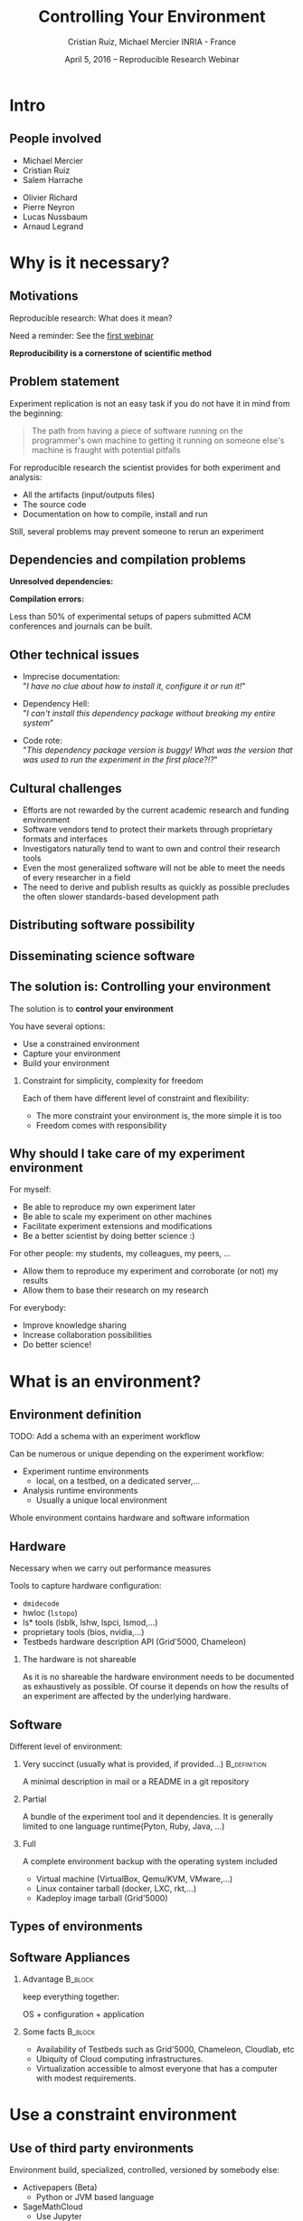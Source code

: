 #+TITLE: Controlling Your Environment
#+AUTHOR: Cristian Ruiz, Michael Mercier\newline INRIA - France
#+DATE: April 5, 2016 -- Reproducible Research Webinar \mylogos
#+STARTUP: beamer overview indent

#+OPTIONS: H:2 toc:nil \n:nil @:t ::t |:t ^:nil -:t f:t *:t <:t
#+LaTeX_CLASS_OPTIONS: [11pt,xcolor=dvipsnames,presentation]
#+BEAMER_COLOR_THEME:
#+BEAMER_FONT_THEME:
#+BEAMER_HEADER:
#+EXPORT_SELECT_TAGS: export
#+EXPORT_EXCLUDE_TAGS: noexport
#+BEAMER_INNER_THEME:
#+BEAMER_OUTER_THEME:
#+BEAMER_THEME: default
#+LATEX_CLASS: beamer

#+LATEX_HEADER: \PassOptionsToPackage{svgnames}{xcolor}
#+LATEX_HEADER: \let\AtBeginDocumentSav=\AtBeginDocument
#+LATEX_HEADER: \def\AtBeginDocument#1{}
#+LATEX_HEADER: \input{org-babel-style-preembule.tex}
#+LATEX_HEADER: \let\AtBeginDocument=\AtBeginDocumentSav
#+LATEX_HEADER: \usepackage{minted}

#+LATEX_HEADER: %\let\tmptableofcontents=\tableofcontents
#+LATEX_HEADER: %\def\tableofcontents{}
#+LATEX_HEADER:  \usepackage{color,soul}
#+LATEX_HEADER:  \definecolor{lightblue}{rgb}{1,.9,.7}
#+LATEX_HEADER:  \sethlcolor{lightblue}
#+LATEX_HEADER:  \let\hrefold=\href
#+LATEX_HEADER:  \renewcommand{\href}[2]{\hrefold{#1}{\SoulColor\hl{#2}}}
#+LATEX_HEADER: \newcommand{\muuline}[1]{\SoulColor\hl{#1}}
#+LATEX_HEADER: \makeatletter
#+LATEX_HEADER: \newcommand\SoulColor{%
#+LATEX_HEADER:   \let\set@color\beamerorig@set@color
#+LATEX_HEADER:   \let\reset@color\beamerorig@reset@color}
#+LATEX_HEADER: \makeatother

#+BIND: org-latex-title-command ""



#+LATEX_HEADER: \def\mylogos{\\\vspace{1cm}\begin{center}\includegraphics[height=1.2cm]{logos/inr_logo_sans_sign_coul.png}\hspace{0.5cm}\insertlogo{\includegraphics[height=1.2cm]{logos/grid5000.png}}\hspace{0.5cm}\end{center}\vspace{-1cm}}


#+LaTeX: \input{org-babel-document-preembule.tex}

* setup								   :noexport:

** Download beamer theme and logos

#+BEGIN_SRC sh
 mkdir theme
 wget https://raw.githubusercontent.com/camilo1729/latex-tools/master/beamer_theme/beamerthemeCristian.sty
 mv beamerthemeCristian.sty  theme/
 wget https://github.com/camilo1729/latex-tools/blob/master/logos/grid5000.png
 wget https://github.com/camilo1729/latex-tools/blob/master/logos/inr_logo_sans_sign_coul.png
 mkdir logos
 mv *.png logos
#+END_SRC



* Intro
#+BEGIN_LaTeX
\AtBeginSection[]
  {
     \begin{frame}<beamer>
     \frametitle{Outline}
     \tableofcontents[currentsection]
     \end{frame}
  }
#+END_LaTex

** People involved

- Michael Mercier
- Cristian Ruiz
- Salem Harrache


- Olivier Richard
- Pierre Neyron
- Lucas Nussbaum
- Arnaud Legrand

* Why is it necessary?
** Motivations

  Reproducible research: What does it mean?

  Need a reminder: See the [[http://newstream.imag.fr/2016-03-07_Reproducible-Research_Arnaud-legrand.mp4][first webinar]]

#+BEGIN_LaTeX
\begin{block}{Definition}
 A way to encapsulate all aspects of our in silico analysis in a manner that 
would facilitate independent replication by another scientist
\end{block}
#+END_LaTeX

  *Reproducibility is a cornerstone of scientific method*

** Problem statement
   Experiment replication is not an easy task if you do not have it in mind from the
   beginning:
\vspace{0.2cm}

#+BEGIN_QUOTE
The path from having a piece of software running on the programmer's own machine
to getting it running on someone else's machine is fraught with potential pitfalls
#+END_QUOTE

#+BEGIN_LaTeX
  \bottomcite{Philip J. Guo and Dawson Engler,
     \href{http://www.pgbovine.net/publications/CDE-create-portable-Linux-packages-short-paper_USENIX-2011.pdf}
    {\textit{CDE: Using System Call Interposition to Automatically Create Portable Software Packages}},
    USENIX LISA Conference,2011}
#+END_LaTeX

For reproducible research the scientist provides for both experiment and
   analysis:
  - All the artifacts (input/outputs files)
  - The source code
  - Documentation on how to compile, install and run

Still, several problems may prevent someone to rerun an experiment

** Dependencies and compilation problems

*Unresolved dependencies:*
#+BEGIN_LaTeX
\begin{figure}[!h]
  \center
  \includegraphics[scale=0.25]{figures/Dependency.png}
  \label{fig:s}
\end{figure}
#+END_LaTeX

*Compilation errors:*
#+BEGIN_LaTeX
\begin{figure}[!h]
  \center
  \includegraphics[scale=0.25]{figures/Compilation_error.png}
  \label{fig:s}
\end{figure}

  \bottomcite{Collberg, Christian \textit{et Al.},
     \href{http://reproducibility.cs.arizona.edu/v2/RepeatabilityTR.pdf}{\textit{Measuring Reproducibility in Computer Systems Research}},
    \url{http://reproducibility.cs.arizona.edu/}\qquad 2014,2015}
#+END_LaTeX

Less than 50% of experimental setups of papers submitted ACM conferences and journals can be built.

** Other technical issues
- Imprecise documentation: \\
  "/I have no clue about how to install it, configure it or run it!/"

- Dependency Hell: \\
  "/I can't install this dependency package without breaking my entire system/"
- Code rote: \\
  "/This dependency package version is buggy! What was the version that was used to run the experiment in the first place?!?/"

#+BEGIN_LaTeX
  \bottomcite{Carl Boettiger,
     \href{http://www.carlboettiger.info/assets/files/pubs/10.1145/2723872.2723882.pdf}{\textit{An introduction to Docker for reproducible research}},
    ACM SIGOPS Operating Systems Review,2015}
#+END_LaTeX

** Cultural challenges

- Efforts are not rewarded by the current academic research and funding environment
- Software vendors tend to protect their markets through proprietary formats and interfaces
- Investigators naturally tend to want to own and control their research tools
- Even the most generalized software will not be able to meet the needs of every researcher in a field
- The need to derive and publish results as quickly as possible precludes the often slower standards-based development path

#+BEGIN_LaTeX
  \bottomcite{J. T. Dudley and A. J. Butte,
     \href{http://www.nature.com/nbt/journal/v28/n11/pdf/nbt1110-1181.pdf}{\textit{In silico research in the era of cloud computing}},
    \url{Nature Biotechnology}\qquad 2010}
#+END_LaTeX

** Distributing software possibility

#+BEGIN_LaTeX
\begin{figure}[!h]
  \center
\includegraphics[scale=0.4]{figures/CDE_author_user.pdf}
\end{figure}
#+END_LaTeX

** Disseminating science software

#+BEGIN_LaTeX
\begin{figure}[!h]
  \center
\includegraphics[scale=0.7]{figures/virtual_appliances.pdf}
\end{figure}
#+END_LaTeX
   
** The solution is: Controlling your environment

The solution is to *control your environment*

You have several options:
   - Use a constrained environment
   - Capture your environment
   - Build your environment

*** Constraint for simplicity, complexity for freedom
    Each of them have different level of constraint and flexibility:
    - The more constraint your environment is, the more simple it is too
    - Freedom comes with responsibility

** Why should I take care of my experiment environment
For myself:
  - Be able to reproduce my own experiment later
  - Be able to scale my experiment on other machines
  - Facilitate experiment extensions and modifications
  - Be a better scientist by doing better science :)

For other people: my students, my colleagues, my peers, \dots
  - Allow them to reproduce my experiment and corroborate (or not) my results
  - Allow them to base their research on my research

For everybody:
  - Improve knowledge sharing
  - Increase collaboration possibilities
  - Do better science!

* What is an environment?
** Environment definition
#+BEGIN_LaTeX
\begin{block}{Definition}
   In our case:
   An environment is a set of tools and materials that permit a complete
   reproducibility of a part or the whole experiment process.
\end{block}
#+END_LaTeX

   TODO: Add a schema with an experiment workflow

   Can be numerous or unique depending on the experiment workflow:
   - Experiment runtime environments
     - local, on a testbed, on a dedicated server,\dots
   - Analysis runtime environments
     - Usually a unique local environment

   Whole environment contains hardware and software information

** Hardware
Necessary when we carry out performance measures

Tools to capture hardware configuration:
  - =dmidecode=
  - hwloc (=lstopo=)
  - ls* tools (lsblk, lshw, lspci, lsmod,\dots)
  - proprietary tools (bios, nvidia,\dots)
  - Testbeds hardware description API (Grid'5000, Chameleon)

*** The hardware is not shareable
    As it is no shareable the hardware environment needs to be documented
    as exhaustively as possible. Of course it depends on how the results 
    of an experiment are affected by the underlying hardware.

** Software

Different level of environment:
*** Very succinct (usually what is provided, if provided...)                                      :B_definition:
:PROPERTIES:
:BEAMER_env: alertblock
:END:
A minimal description in mail or a README in a git repository

*** Partial
:PROPERTIES:
:BEAMER_env: definition
:END:
A bundle of the experiment tool and it dependencies. It is generally limited
to one language runtime(Pyton, Ruby, Java, \dots)
*** Full
:PROPERTIES:
:BEAMER_env: example
:END:
A complete environment backup with the operating system included
- Virtual machine (VirtualBox, Qemu/KVM, VMware,\dots)
- Linux container tarball (docker, LXC, rkt,\dots)
- Kadeploy image tarball (Grid'5000)

** Types of environments

#+BEGIN_LaTeX
\begin{figure}[!h]
  \center
\includegraphics[scale=0.6]{figures/types_of_environments.pdf}
\end{figure}
#+END_LaTeX

** Software Appliances
*** Advantage 							    :B_block:
    :PROPERTIES:
    :BEAMER_env: block
    :END:

keep everything together:
#+BEGIN_CENTER
OS + configuration + application
#+END_CENTER

*** Some facts							    :B_block:
    :PROPERTIES:
    :BEAMER_env: block
    :END:
- Availability of Testbeds such as Grid'5000, Chameleon, Cloudlab, etc
- Ubiquity of Cloud computing infrastructures.
- Virtualization accessible to almost everyone that has a computer with modest requirements.



* Use a constraint environment
** Use of third party environments

Environment build, specialized, controlled, versioned by somebody else:

#+BEGIN_LaTeX
  \bottomcite{Brammer, Grant R \textit{et Al.},
     \href{http://www.sciencedirect.com/science/article/pii/S187705091100127X}
{\textit{Paper M\^ach\'e: Creating Dynamic Reproducible Science.}},
    \url{International Conference on Computational Science}, ICSS 2011}
#+END_LaTeX

- Activepapers (Beta)
  - Python or JVM based language
- SageMathCloud
  - Use Jupyter
    - Julia, Python, R, Haskell, Ruby...
    - 40 languages (partly) supported
- Default Grid'5000 environments
- Software appliances market place (Testbed)

Sharing is easy but you have to stick to what the environment provides

** Use a virtual environment as base

Start your in a virtual environment *from the beginning*
- Virtual Machines:
  - VirtualBox
  - Qemu/KVM
  - VMware player

- Linux containers:
  - Docker
  - LXC
  - rkt

*** Advantages
    :PROPERTIES:
    :BEAMER_env: example
    :END:
  - Your environment is controlled (you start from a clean system)
  - Easy backup using snapshot capabilities

*** Drawbacks
  - Not easy to share (except with Vagrant or Docker repository)
  - *You don't know what is inside the box :(*

* Capturing an environment
** Capturing an environment
   Several approaches for capturing your environment:
   - export everything:
     - OS + Lib + App
   - capture only what is needed to run on a similar system:
     - App + dependencies

** Copying your experiment environment
   A simple capture of an environment is a *complete copy* of it.

   It depends on what is your environment:
   - In a classical local machine:
     - Problem: A simple backup bundle is not easily usable by others
     - Partial solution: Clone your hard drive to a VM (excluding personal data)

   - In a VM or any Copy-on-write environment use the instant
       snapshot capability
     - Faster and simpler backup
     - VM need to be used from the beginning (mentioned above)

   - In Grid'5000 use [[https://www.grid5000.fr/mediawiki/index.php/TGZ-G5K][tgz-g5k]]

   Either case *sharing is complicated*
     - Huge environment images: several Giga Bytes is common
     - Need a dedicated place to store them (a repository or some market place)

  *You still don't know what is inside the box :(*

#+BEGIN_LaTeX
  \bottomcite{J. T. Dudley and A. J. Butte,
     \href{http://www.nature.com/nbt/journal/v28/n11/pdf/nbt1110-1181.pdf}{\textit{In silico research in the era of cloud computing}},
    \url{Nature Biotechnology}\qquad 2010}
#+END_LaTeX

** Capture only what is needed
Use a tracking tool to *capture only what is necessary*.

Instrumenting a run of your experiment to catch every used material:
   - Binairies/Scripts (experiment.py, Python 2.7)
   - Configuration files (conf.yaml)
   - Librairies (libc, numpy, matplotlib)
   $\leadsto$ Create a compress bundle

Rerun the experiment on another machine:
   1) Import the provided bundle
   2) Initialyse the environment (depends on the tools...)
   3) Rerun the exact same experiment

Capture is not foolproof:
   - Running with only one set of parameter is not enough
   - maybe it miss something $\leadsto$ you have to add it by hand

Less messy than virtual environment copy
But still, *it is not easy to modify it* to extend the experiment


** Capture tools

Existing tools:
- [[http://www.pgbovine.net/cde.html][CDE]] (Guo et al., 2011)
  - not maintained since 2013 but it was the first to bring the idea
- *[[https://vida-nyu.github.io/reprozip/][ReproZip]]* (Freire et al., 2013)
  - Well supported
  - one tool to trace and pack
  - several tools to unpack and run (install package, chroot, docker,
    vagrant)
  - More during the demo :)
- [[http://reproducible.io/][CARE]] (Janin et al., 2014)
  - Seems a bit rough! (only a text file as doc)
  - unmaintained since 2014
- Parrot
  - See this interesting paper [[http://ccl.cse.nd.edu/research/papers/techniques-ipres-2015.pdf][Preserve the Mess or Encourage Cleanliness?]] (Thain et al., 2015)
  - Limited to the Parrot filesystem...

* Building the entire environment

** Environment generation
We want to have more control over the environment. We want to know:
   - How it was built
   - What does it contains
   - How can I modify it to extend the experiment

** Environment generation
#+BEGIN_LaTeX
\begin{figure}[!h]
  \center
\includegraphics[scale=0.6]{figures/Environment_creation.pdf}
\end{figure}
#+END_LaTeX


** How software is installed and configured?

- Here we will talk about the actions \(A_{i}\)

- Source code compilation:
 
  #+BEGIN_SRC sh
   $ tar -xzf pdt-3.19.tar.gz
   $ cd pdtoolkit-3.19/
   $./configure -prefix=/usr/local/pdt-install
   $ make clean install
  #+END_SRC
- Need to install all dependencies by hand
- Some skills are required

** How software is installed and configured?

- Package manager:  is a collection of software tools that *automates* the process of *installing*, 
  *upgrading*, *configuring*, and *removing* computer programs for a computer's operating system in a consistent manner

- Examples in the Linux world: APT, yum, pacman, Nix \dots 

- There exists as well package mangers for programming languages: 
  Bundler, CPAN, CRAN, EasyInstall, Go Get, Maven, pip, RubyGems, etc
- Reproducible builds: Nix, Debian snapshot



** DevOps approach

- Dev = Development, Ops= (System) operation
- You have a pile of crusty code that's hard to install
- It's hard to document how to install it
- Why not develop scripts that reliably install your toolset?
  - Because that sounds hard ?
  - but it's more fun than writing documentation

- Use all the good things that software engineering has created along decades for ensuring isolation and reproductibility
** Putting everything together

- Create recipes 

- In form of scripts: easy to write

- Configuration management tools: 
  Software Configuration Management encompasses
  the practices and procedures for administering source code,
  producing software development builds, controlling change, and managing software configurations



** Devops response: Docker 

#+BEGIN_LaTeX
\begin{figure}[!h]
  \center
\includegraphics[scale=0.3]{figures/eliminates-matrix-from-hell.png}
\end{figure}
#+END_LaTeX

Any application can be easily moved through different environments 

** Devops response: Docker 

- Docker is an open-source engine that automates the deployment
  of any application as a lightweight, portable, self-sufficient container
  that will run virtually anywhere

#+BEGIN_LaTeX
\begin{figure}[!h]
  \center
\includegraphics[scale=0.1]{figures/docker-vm-container.png}
\end{figure}
#+END_LaTeX

- Docker works with images that consume minimal disk space, versioned, archiveable, and shareable

- Docker tries to achieve deterministic builds by isolating your service, 
  building it from a snapshotted OS and running imperative steps on top of it.
** Devops response: Vagrant

#+BEGIN_LaTeX
\begin{figure}[!h]
  \center
\includegraphics[scale=0.3]{figures/vagrant_explained.pdf}
\end{figure}
#+END_LaTeX

- It automates the build of development environment using a base environment called *box* and 
  a series of text-based instructions
 
** Devops response: Vagrant
   

- It is possible to use different providers: EC2, Virtualbox, VMware, Docker, etc \dots
- *Solves in some way the problem of sharing a VM*
- *VMs are not seen as black boxes anymore*
- Researchers can automate the process of building and configuring virtual machines
- Researchers write text-based configuration files that provide instruction to build virtual machines
- As this files are small researchers can share them easily and track different versions via
  source-control repositories

** Reproducible builds: a functional package management (Nix)

- Two independent runs of a given build process for a given set of inputs
  should return the same value
- Deterministic
- No dependency hell


** Reconstrucability
#+BEGIN_LaTeX
An experimental setup \(E'\) is reconstructable if the following three facts hold:
\begin{itemize}
\item Experimenters have access to the original base experimental setup \(E\).
\item Experimenters know exactly the sequence of actions \\* \(\langle A_{1}, A_{2}, A_{3}, ..., A_{n}\rangle \) that produced \(E'\).
\item {\bf Experimenters are able to change some action \(A_{i}\) and successfully re-construct an experimental setup \(E''\)}.
\end{itemize}
#+END_LaTeX


** Reconstrucability
#+BEGIN_LaTeX

It can be expressed as \(E' = f(E,\langle A_{i} \rangle ) \)
where \( f \) applies \(\langle A_{i} \rangle \) to \(E\) to
derive the experimental setup \(E'\).


Few cases where this hypothesis does not hold:
\begin{itemize}
  \item An action \(A_{i}\) is composed of sub-tasks that are executed concurrently making the process not deterministic.
        For example: \texttt{Makefile} \texttt{-j}
  \item (\emph{Debian 8}) is validated based on timestamps
  \item Leaked information from the host: \texttt{hostname},\texttt{/proc/cpuinfo}
\end{itemize}

Additionally problems:
\begin{itemize}
\item Accessing the same base setup \(E\)
\item {\bf Software used is not available anymore}
\item {\bf Specific version of packages cannot be installed}
\end{itemize}

#+END_LaTeX



** notes							   :noexport:
I can introduce the definition of reconstructability
      Quelles bonnes propriétés sont elles recherchée?

      Quelles sont les étapes:
      1. Partir de 0
      2. S'assurer qu'on peut reconstruire à chaque instant
      3. Distribuer

      Note: çà veut dire quoi partir de 0 ?
      1. Partir d'une image préexistante considérée comme stable. Avec
         l'effort des reproducible build de debian, c'est pas mal
         (mentionner aussi debian snapshot)
	 - Script, Outils des distributions, VM et container, docker file, vagrant
	 - Nix / Guix
	 - Kameleon
      2. Construire complètement from scratch (même l'OS)
	 - Kameleon

* Comment utiliser un environnement?



** notes
      C'est transverse, comme "comment distribuer" donc à expliquer au
      fur et à mesure
      - VM, container, chroot, bundle python, hdf5 + \dots, \dots
      Faire un petit tableau récapitulatif
* Demo time
** Reprozip
      1. Reprozip (capture) (les autres ayant l'air plus ou moins maintenus)
** Docker
Docker advantages for reproducible research:

- Integrating into local development environments
- Modular reuse
- Portable environments
- Public repositories for sharing
- Versioning

#+BEGIN_LaTeX
  \bottomcite{Carl Boettiger,
     \href{http://www.carlboettiger.info/assets/files/pubs/10.1145/2723872.2723882.pdf}{\textit{An introduction to Docker for reproducible research}},
    ACM SIGOPS Operating Systems Review,2015}
#+END_LaTeX

** Docker advantages

- Portable computation & sharing

#+BEGIN_SRC sh
 $ docker export container-name > container.tar
 $ docker push username/r-recommended
#+END_SRC

- Re-usable modules
#+BEGIN_SRC sh
$ docker run -d --name db training/postgres
$ docker run -d -P --link db:bd training/webapp \
   python app.py
#+END_SRC

- Versioning

#+BEGIN_SRC sh
$ docker history r-base
$ docker tag  d7e5801bb7ac ttimbers/mmp-dyf-skat:latest
#+END_SRC



** Kameleon
      3. Kameleon / example Batsim ?
	 - Success story: un an après, ça marche encore!


* Emacs Setup                                                      :noexport:                                                                                                   
This document has local variables in its postembule, which should
allow org-mode to work seamlessly without any setup. If you're
uncomfortable using such variables, you can safely ignore them at
startup. Exporting may require that you copy them in your .emacs.

# Local Variables:
# eval:    (setq org-latex-listings 'minted)
# eval:    (setq org-latex-minted-options '(("bgcolor" "Apricot") ("numbersep" "5pt")))
# eval:    (setq org-latex-pdf-process '("pdflatex -shell-escape -interaction nonstopmode -output-directory %o %f"))
# End:
